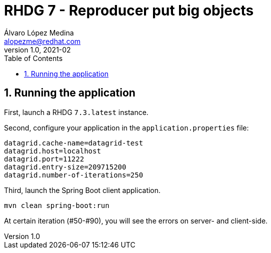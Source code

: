 = RHDG 7 - Reproducer put big objects
Álvaro López Medina <alopezme@redhat.com>
v1.0, 2021-02
// Create TOC wherever needed
:toc: macro
:sectanchors:
:sectnumlevels: 2
:sectnums:
:source-highlighter: pygments
:imagesdir: images
// Start: Enable admonition icons
ifdef::env-github[]
:tip-caption: :bulb:
:note-caption: :information_source:
:important-caption: :heavy_exclamation_mark:
:caution-caption: :fire:
:warning-caption: :warning:
endif::[]
ifndef::env-github[]
:icons: font
endif::[]
// End: Enable admonition icons
// Create the Table of contents here
toc::[]




== Running the application

First, launch a RHDG `7.3.latest` instance.

Second, configure your application in the `application.properties` file:
[source, bash]
----
datagrid.cache-name=datagrid-test
datagrid.host=localhost
datagrid.port=11222
datagrid.entry-size=209715200
datagrid.number-of-iterations=250
----

Third, launch the Spring Boot client application.
[source, bash]
----
mvn clean spring-boot:run
----

At certain iteration (#50-#90), you will see the errors on server- and client-side.